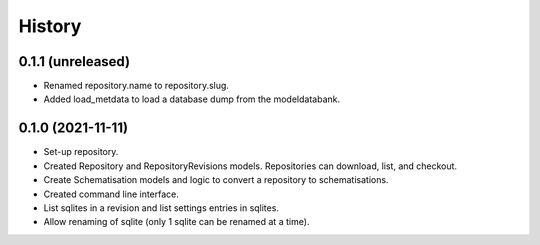 =======
History
=======

0.1.1 (unreleased)
------------------

- Renamed repository.name to repository.slug.

- Added load_metdata to load a database dump from the modeldatabank.


0.1.0 (2021-11-11)
------------------

- Set-up repository.

- Created Repository and RepositoryRevisions models. Repositories can download,
  list, and checkout.

- Create Schematisation models and logic to convert a repository to schematisations.

- Created command line interface.

- List sqlites in a revision and list settings entries in sqlites.

- Allow renaming of sqlite (only 1 sqlite can be renamed at a time).
